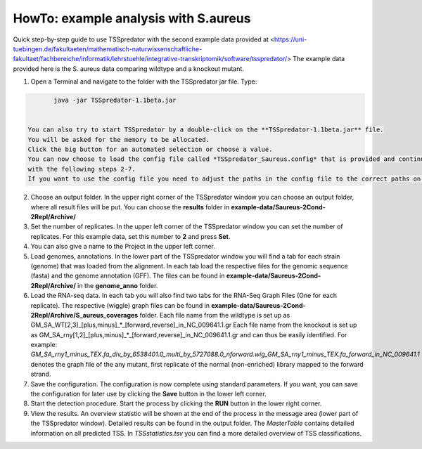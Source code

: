 HowTo: example analysis with S.aureus
===============================================

Quick step-by-step guide to use TSSpredator with the second example data provided at <https://uni-tuebingen.de/fakultaeten/mathematisch-naturwissenschaftliche-fakultaet/fachbereiche/informatik/lehrstuehle/integrative-transkriptomik/software/tsspredator/>
The example data provided here is the S. aureus data comparing wildtype and a knockout mutant.

1. Open a Terminal and navigate to the folder with the TSSpredator jar file. Type:

.. code-block:: console
	 
	 java -jar TSSpredator-1.1beta.jar
  

  You can also try to start TSSpredator by a double-click on the **TSSpredator-1.1beta.jar** file.
  You will be asked for the memory to be allocated.
  Click the big button for an automated selection or choose a value.  
  You can now choose to load the config file called *TSSpredator_Saureus.config* that is provided and continue with step 8 or you continue 
  with the following steps 2-7.
  If you want to use the config file you need to adjust the paths in the config file to the correct paths on your computer. This can easily be done with a text editor.

2. Choose an output folder.
   In the upper right corner of the TSSpredator window
   you can choose an output folder,
   where all result files will be put.
   You can choose the **results** folder in **example-data/Saureus-2Cond-2Repl/Archive/** 
   
3. Set the number of replicates.
   In the upper left corner of the TSSpredator window
   you can set the number of replicates.
   For this example data, set this number to **2** and press **Set**.
   
4. You can also give a name to the Project in the upper left corner.

5. Load genomes, annotations.
   In the lower part of the TSSpredator window you will find a tab
   for each strain (genome) that was loaded from the alignment.
   In each tab load the respective files for the genomic sequence (fasta)
   and the genome annotation (GFF).
   The files can be found in **example-data/Saureus-2Cond-2Repl/Archive/** in the **genome_anno** folder.
 
6. Load the RNA-seq data.
   In each tab you will also find two tabs for the RNA-Seq Graph Files
   (One for each replicate).
   The respective (wiggle) graph files can be found in **example-data/Saureus-2Cond-2Repl/Archive/S_aureus_coverages**
   folder. Each file name from the wildtype is set up as
   GM_SA_WT[2,3]_[plus,minus]_*_[forward,reverse]_in_NC_009641.1.gr 
   Each file name from the knockout is set up as
   GM_SA_rny[1,2]_[plus,minus]_*_[forward,reverse]_in_NC_009641.1.gr
   and can thus be easily identified.
   For example: *GM_SA_rny1_minus_TEX.fa_div_by_6538401.0_multi_by_5727088.0_\nforward.wig_GM_SA_rny1_minus_TEX.fa_forward_in_NC_009641.1*
   denotes the graph file
   of the any mutant, first replicate of the normal (non-enriched) library mapped to the forward strand.
   
7. Save the configuration.
   The configuration is now complete using standard parameters.
   If you want, you can save the configuration for later use
   by clicking the **Save** button in the lower left corner.
   
8. Start the detection procedure.
   Start the process by clicking the **RUN** button
   in the lower right corner.
   
9. View the results.
   An overview statistic will be shown at the end of the process
   in the message area (lower part of the TSSpredator window).
   Detailed results can be found in the output folder.
   The *MasterTable* contains detailed information on all predicted TSS.
   In *TSSstatistics.tsv* you can find a more detailed overview
   of TSS classifications.